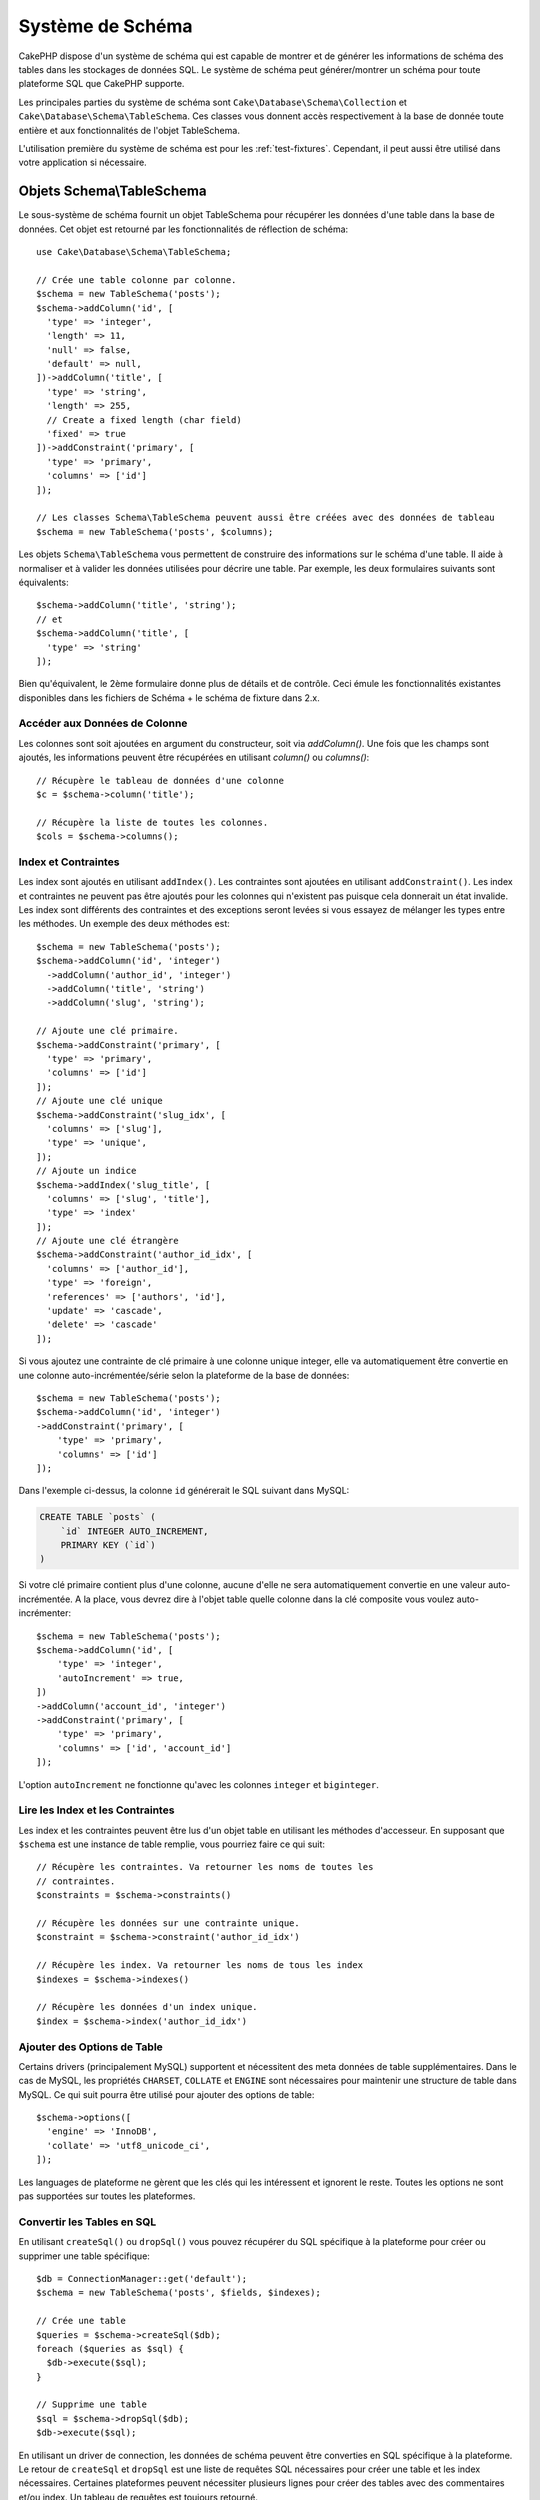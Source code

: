 Système de Schéma
#################

.. php:namespace:: Cake\Database\Schema

CakePHP dispose d'un système de schéma qui est capable de montrer et de générer
les informations de schéma des tables dans les stockages de données SQL. Le
système de schéma peut générer/montrer un schéma pour toute plateforme SQL
que CakePHP supporte.

Les principales parties du système de schéma sont ``Cake\Database\Schema\Collection``
et ``Cake\Database\Schema\TableSchema``. Ces classes vous donnent accès
respectivement à la base de donnée toute entière et aux fonctionnalités de
l'objet TableSchema.

L'utilisation première du système de schéma est pour les :ref:`test-fixtures`.
Cependant, il peut aussi être utilisé dans votre application si nécessaire.

Objets Schema\\TableSchema
==========================

.. php:class:: TableSchema

Le sous-système de schéma fournit un objet TableSchema pour récupérer les données d'une
table dans la base de données. Cet objet est retourné par les fonctionnalités
de réflection de schéma::

    use Cake\Database\Schema\TableSchema;

    // Crée une table colonne par colonne.
    $schema = new TableSchema('posts');
    $schema->addColumn('id', [
      'type' => 'integer',
      'length' => 11,
      'null' => false,
      'default' => null,
    ])->addColumn('title', [
      'type' => 'string',
      'length' => 255,
      // Create a fixed length (char field)
      'fixed' => true
    ])->addConstraint('primary', [
      'type' => 'primary',
      'columns' => ['id']
    ]);

    // Les classes Schema\TableSchema peuvent aussi être créées avec des données de tableau
    $schema = new TableSchema('posts', $columns);

Les objets ``Schema\TableSchema`` vous permettent de construire des informations sur
le schéma d'une table. Il aide à normaliser et à valider les données utilisées
pour décrire une table. Par exemple, les deux formulaires suivants sont
équivalents::

    $schema->addColumn('title', 'string');
    // et
    $schema->addColumn('title', [
      'type' => 'string'
    ]);

Bien qu'équivalent, le 2ème formulaire donne plus de détails et de contrôle.
Ceci émule les fonctionnalités existantes disponibles dans les fichiers de
Schéma + le schéma de fixture dans 2.x.

Accéder aux Données de Colonne
------------------------------

Les colonnes sont soit ajoutées en argument du constructeur, soit via
`addColumn()`. Une fois que les champs sont ajoutés, les informations peuvent
être récupérées en utilisant `column()` ou `columns()`::

    // Récupère le tableau de données d'une colonne
    $c = $schema->column('title');

    // Récupère la liste de toutes les colonnes.
    $cols = $schema->columns();

Index et Contraintes
--------------------

Les index sont ajoutés en utilisant ``addIndex()``. Les contraintes sont
ajoutées en utilisant ``addConstraint()``. Les index et contraintes ne
peuvent pas être ajoutés pour les colonnes qui n'existent pas puisque cela
donnerait un état invalide. Les index sont différents des contraintes et
des exceptions seront levées si vous essayez de mélanger les types entre
les méthodes. Un exemple des deux méthodes est::

    $schema = new TableSchema('posts');
    $schema->addColumn('id', 'integer')
      ->addColumn('author_id', 'integer')
      ->addColumn('title', 'string')
      ->addColumn('slug', 'string');

    // Ajoute une clé primaire.
    $schema->addConstraint('primary', [
      'type' => 'primary',
      'columns' => ['id']
    ]);
    // Ajoute une clé unique
    $schema->addConstraint('slug_idx', [
      'columns' => ['slug'],
      'type' => 'unique',
    ]);
    // Ajoute un indice
    $schema->addIndex('slug_title', [
      'columns' => ['slug', 'title'],
      'type' => 'index'
    ]);
    // Ajoute une clé étrangère
    $schema->addConstraint('author_id_idx', [
      'columns' => ['author_id'],
      'type' => 'foreign',
      'references' => ['authors', 'id'],
      'update' => 'cascade',
      'delete' => 'cascade'
    ]);

Si vous ajoutez une contrainte de clé primaire à une colonne unique integer,
elle va automatiquement être convertie en une colonne auto-incrémentée/série
selon la plateforme de la base de données::

    $schema = new TableSchema('posts');
    $schema->addColumn('id', 'integer')
    ->addConstraint('primary', [
        'type' => 'primary',
        'columns' => ['id']
    ]);

Dans l'exemple ci-dessus, la colonne ``id`` générerait le SQL suivant dans
MySQL:

.. code-block:: mysql

    CREATE TABLE `posts` (
        `id` INTEGER AUTO_INCREMENT,
        PRIMARY KEY (`id`)
    )

Si votre clé primaire contient plus d'une colonne, aucune d'elle ne sera
automatiquement convertie en une valeur auto-incrémentée. A la place, vous
devrez dire à l'objet table quelle colonne dans la clé composite vous voulez
auto-incrémenter::

    $schema = new TableSchema('posts');
    $schema->addColumn('id', [
        'type' => 'integer',
        'autoIncrement' => true,
    ])
    ->addColumn('account_id', 'integer')
    ->addConstraint('primary', [
        'type' => 'primary',
        'columns' => ['id', 'account_id']
    ]);

L'option ``autoIncrement`` ne fonctionne qu'avec les colonnes ``integer`` et
``biginteger``.

Lire les Index et les Contraintes
---------------------------------

Les index et les contraintes peuvent être lus d'un objet table en utilisant
les méthodes d'accesseur. En supposant que ``$schema`` est une instance de table
remplie, vous pourriez faire ce qui suit::

    // Récupère les contraintes. Va retourner les noms de toutes les
    // contraintes.
    $constraints = $schema->constraints()

    // Récupère les données sur une contrainte unique.
    $constraint = $schema->constraint('author_id_idx')

    // Récupère les index. Va retourner les noms de tous les index
    $indexes = $schema->indexes()

    // Récupère les données d'un index unique.
    $index = $schema->index('author_id_idx')

Ajouter des Options de Table
----------------------------

Certains drivers (principalement MySQL) supportent et nécessitent des
meta données de table supplémentaires. Dans le cas de MySQL, les propriétés
``CHARSET``, ``COLLATE`` et ``ENGINE`` sont nécessaires pour maintenir une
structure de table dans MySQL. Ce qui suit pourra être utilisé pour ajouter
des options de table::

    $schema->options([
      'engine' => 'InnoDB',
      'collate' => 'utf8_unicode_ci',
    ]);

Les languages de plateforme ne gèrent que les clés qui les intéressent et
ignorent le reste. Toutes les options ne sont pas supportées sur toutes les
plateformes.

Convertir les Tables en SQL
---------------------------

En utilisant ``createSql()`` ou ``dropSql()`` vous pouvez récupérer du SQL
spécifique à la plateforme pour créer ou supprimer une table spécifique::

    $db = ConnectionManager::get('default');
    $schema = new TableSchema('posts', $fields, $indexes);

    // Crée une table
    $queries = $schema->createSql($db);
    foreach ($queries as $sql) {
      $db->execute($sql);
    }

    // Supprime une table
    $sql = $schema->dropSql($db);
    $db->execute($sql);

En utilisant un driver de connection, les données de schéma peuvent être
converties en SQL spécifique à la plateforme. Le retour de ``createSql`` et
``dropSql`` est une liste de requêtes SQL nécessaires pour créer une table et
les index nécessaires. Certaines plateformes peuvent nécessiter plusieurs
lignes pour créer des tables avec des commentaires et/ou index. Un tableau
de requêtes est toujours retourné.

Collections de Schéma
=====================

.. php:class:: Collection

``Collection`` fournit un accès aux différentes tables disponibles pour une
connection. Vous pouvez l'utiliser pour récupérer une liste des tables ou
envoyer les tables dans les objets :php:class:`TableSchema`. Une utilisation
habituelle de la classe ressemble à::

    $db = ConnectionManager::get('default');

    // Crée une collection de schéma.
    // Prior to 3.4 use $db->schemaCollection()
    $collection = $db->getSchemaCollection();

    // Récupère les noms des tables
    $schemaables = $collection->listTables();

    // Récupère une table unique (instance de Schema\TableSchema)
    $schemaable = $collection->describe('posts');

